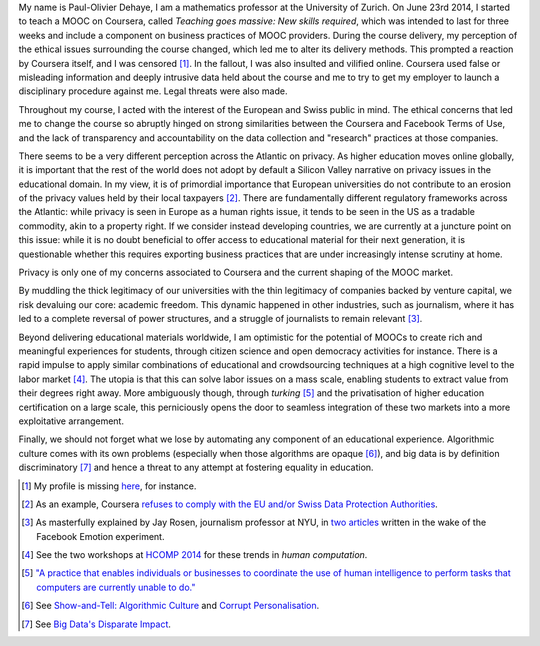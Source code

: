 .. title: Statement on #massiveteaching (part I)
.. slug: statement-on-massiveteaching-part-i
.. date: 2014-10-20 23:43:30 UTC+02:00
.. tags: massiveteaching, coursera, mooc, privacy, ethics
.. link: 
.. description: 
.. type: text
.. author: Paul-Olivier Dehaye

My name is Paul-Olivier Dehaye, I am a mathematics professor at the University of Zurich. On June 23rd 2014, I started to teach a MOOC on Coursera, called *Teaching goes massive: New skills required*, which was intended to last for three weeks and include a component on business practices of MOOC providers. During the course delivery, my perception of the ethical issues surrounding the course changed, which led me to alter its delivery methods. This prompted a reaction by Coursera itself, and I was censored [1]_. In the fallout, I was also insulted and vilified online. Coursera used false or misleading information and deeply intrusive data held about the course and me to try to get my employer to launch a disciplinary procedure against me. Legal threats were also made.

Throughout my course, I acted with the interest of the European and Swiss public in mind. The ethical concerns that led me to change the course so abruptly hinged on strong similarities between the Coursera and Facebook Terms of Use, and the lack of transparency and accountability on the data collection and "research" practices at those companies.

There seems to be a very different perception across the Atlantic on privacy. As higher education moves online globally, it is important that the rest of the world does not adopt by default a Silicon Valley narrative on privacy issues in the educational domain. In my view, it is of primordial importance that European universities do not contribute to an erosion of the privacy values held by their local taxpayers [2]_. There are fundamentally different regulatory frameworks across the Atlantic: while privacy is seen in Europe as a human rights issue, it tends to be seen in the US as a tradable commodity, akin to a property right. If we consider instead developing countries, we are currently at a juncture point on this issue: while it is no doubt beneficial to offer access to educational material for their next generation, it is questionable whether this requires exporting business practices that are under increasingly intense scrutiny at home. 

Privacy is only one of my concerns associated to Coursera and the current shaping of the MOOC market. 

By muddling the thick legitimacy of our universities with the thin legitimacy of companies backed by venture capital, we risk devaluing our core: academic freedom. This dynamic happened in other industries, such as journalism, where it has led to a complete reversal of power structures, and a struggle of journalists to remain relevant [3]_.

Beyond delivering educational materials worldwide, I am optimistic for the potential of MOOCs to create rich and meaningful experiences for students, through citizen science and open democracy activities for instance. There is a rapid impulse to apply similar combinations of educational and crowdsourcing techniques at a high cognitive level to the labor market [4]_. The utopia is that this can solve labor issues on a mass scale, enabling students to extract value from their degrees right away. More ambiguously though, through *turking* [5]_ and the privatisation of higher education certification on a large scale, this perniciously opens the door to seamless integration of these two markets into a more exploitative arrangement. 

Finally, we should not forget what we lose by automating any component of an educational experience. Algorithmic culture comes with its own problems (especially when those algorithms are opaque [6]_), and big data is by definition discriminatory [7]_ and hence a threat to any attempt at fostering equality in education. 


.. [1] My profile is missing `here <https://www.coursera.org/zurich>`_, for instance.

.. [2] As an example, Coursera `refuses to comply with the EU and/or Swiss Data Protection Authorities  <http://safeharbor.export.gov/companyinfo.aspx?id=21417>`_.

.. [3] As masterfully explained by Jay Rosen, journalism professor at NYU, in `two <http://www.theatlantic.com/technology/archive/2014/07/facebook-has-all-the-power-you-have-almost-none/374215/>`_ `articles <http://www.washingtonpost.com/posteverything/wp/2014/07/03/dont-blame-facebook-for-screwing-with-your-mood-blame-academia/>`_ written in the wake of the Facebook Emotion experiment.

.. [4] See the two workshops at `HCOMP 2014 <http://www.humancomputation.com/2014/>`_ for these trends in *human computation*. 

.. [5] `"A practice that enables individuals or businesses to coordinate the use of human intelligence to perform tasks that computers are currently unable to do." <http://en.wikipedia.org/wiki/Amazon_Mechanical_Turk>`_

.. [6] See `Show-and-Tell: Algorithmic Culture <http://socialmediacollective.org/2014/03/25/show-and-tell-algorithmic-culture/>`_ and `Corrupt Personalisation  <http://socialmediacollective.org/2014/06/26/corrupt-personalization/>`_.

.. [7] See `Big Data's Disparate Impact <http://papers.ssrn.com/sol3/papers.cfm?abstract_id=2477899>`_.

